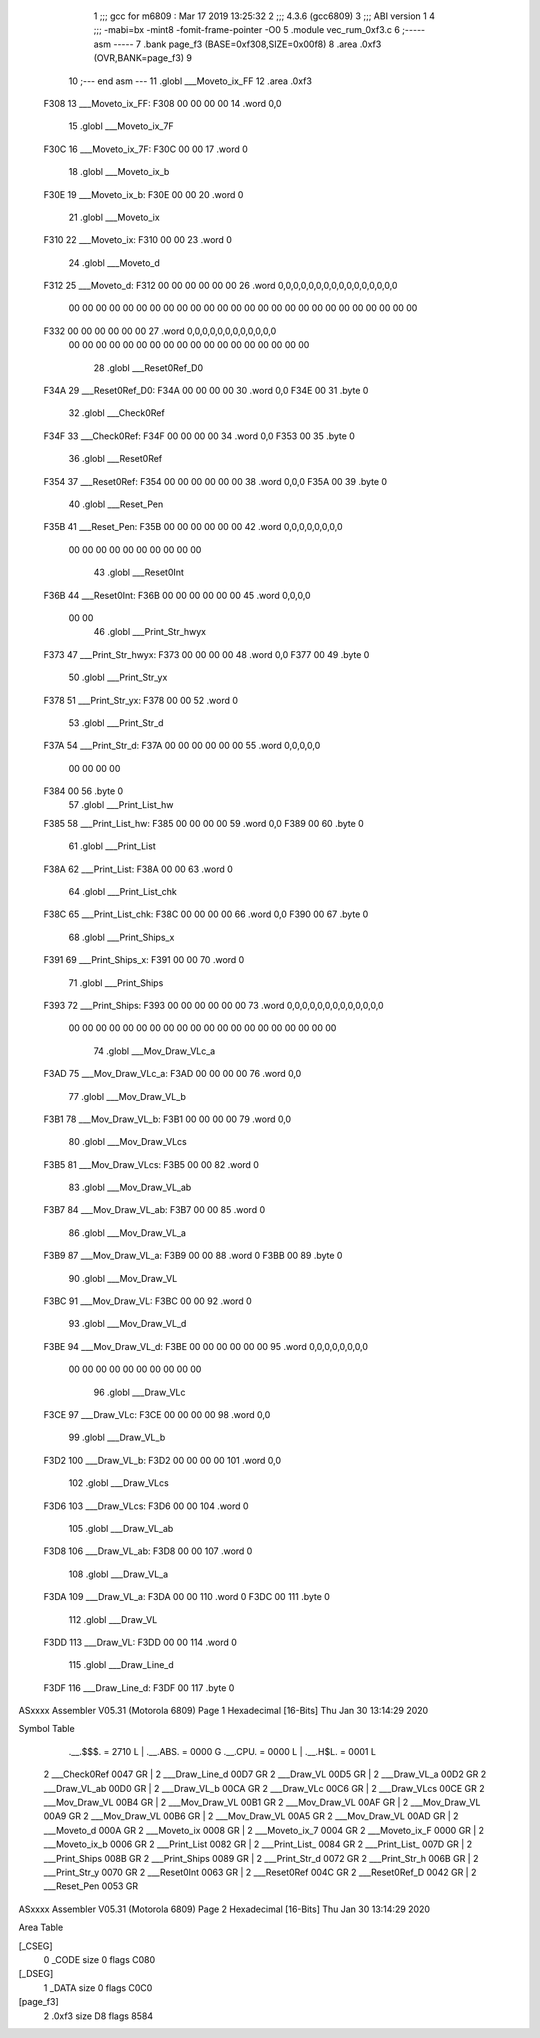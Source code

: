                               1 ;;; gcc for m6809 : Mar 17 2019 13:25:32
                              2 ;;; 4.3.6 (gcc6809)
                              3 ;;; ABI version 1
                              4 ;;; -mabi=bx -mint8 -fomit-frame-pointer -O0
                              5 	.module	vec_rum_0xf3.c
                              6 ;----- asm -----
                              7 	.bank page_f3 (BASE=0xf308,SIZE=0x00f8)
                              8 	.area .0xf3 (OVR,BANK=page_f3)
                              9 	
                             10 ;--- end asm ---
                             11 	.globl	___Moveto_ix_FF
                             12 	.area	.0xf3
   F308                      13 ___Moveto_ix_FF:
   F308 00 00 00 00          14 	.word	0,0
                             15 	.globl	___Moveto_ix_7F
   F30C                      16 ___Moveto_ix_7F:
   F30C 00 00                17 	.word	0
                             18 	.globl	___Moveto_ix_b
   F30E                      19 ___Moveto_ix_b:
   F30E 00 00                20 	.word	0
                             21 	.globl	___Moveto_ix
   F310                      22 ___Moveto_ix:
   F310 00 00                23 	.word	0
                             24 	.globl	___Moveto_d
   F312                      25 ___Moveto_d:
   F312 00 00 00 00 00 00    26 	.word	0,0,0,0,0,0,0,0,0,0,0,0,0,0,0,0
        00 00 00 00 00 00
        00 00 00 00 00 00
        00 00 00 00 00 00
        00 00 00 00 00 00
        00 00
   F332 00 00 00 00 00 00    27 	.word	0,0,0,0,0,0,0,0,0,0,0,0
        00 00 00 00 00 00
        00 00 00 00 00 00
        00 00 00 00 00 00
                             28 	.globl	___Reset0Ref_D0
   F34A                      29 ___Reset0Ref_D0:
   F34A 00 00 00 00          30 	.word	0,0
   F34E 00                   31 	.byte	0
                             32 	.globl	___Check0Ref
   F34F                      33 ___Check0Ref:
   F34F 00 00 00 00          34 	.word	0,0
   F353 00                   35 	.byte	0
                             36 	.globl	___Reset0Ref
   F354                      37 ___Reset0Ref:
   F354 00 00 00 00 00 00    38 	.word	0,0,0
   F35A 00                   39 	.byte	0
                             40 	.globl	___Reset_Pen
   F35B                      41 ___Reset_Pen:
   F35B 00 00 00 00 00 00    42 	.word	0,0,0,0,0,0,0,0
        00 00 00 00 00 00
        00 00 00 00
                             43 	.globl	___Reset0Int
   F36B                      44 ___Reset0Int:
   F36B 00 00 00 00 00 00    45 	.word	0,0,0,0
        00 00
                             46 	.globl	___Print_Str_hwyx
   F373                      47 ___Print_Str_hwyx:
   F373 00 00 00 00          48 	.word	0,0
   F377 00                   49 	.byte	0
                             50 	.globl	___Print_Str_yx
   F378                      51 ___Print_Str_yx:
   F378 00 00                52 	.word	0
                             53 	.globl	___Print_Str_d
   F37A                      54 ___Print_Str_d:
   F37A 00 00 00 00 00 00    55 	.word	0,0,0,0,0
        00 00 00 00
   F384 00                   56 	.byte	0
                             57 	.globl	___Print_List_hw
   F385                      58 ___Print_List_hw:
   F385 00 00 00 00          59 	.word	0,0
   F389 00                   60 	.byte	0
                             61 	.globl	___Print_List
   F38A                      62 ___Print_List:
   F38A 00 00                63 	.word	0
                             64 	.globl	___Print_List_chk
   F38C                      65 ___Print_List_chk:
   F38C 00 00 00 00          66 	.word	0,0
   F390 00                   67 	.byte	0
                             68 	.globl	___Print_Ships_x
   F391                      69 ___Print_Ships_x:
   F391 00 00                70 	.word	0
                             71 	.globl	___Print_Ships
   F393                      72 ___Print_Ships:
   F393 00 00 00 00 00 00    73 	.word	0,0,0,0,0,0,0,0,0,0,0,0,0
        00 00 00 00 00 00
        00 00 00 00 00 00
        00 00 00 00 00 00
        00 00
                             74 	.globl	___Mov_Draw_VLc_a
   F3AD                      75 ___Mov_Draw_VLc_a:
   F3AD 00 00 00 00          76 	.word	0,0
                             77 	.globl	___Mov_Draw_VL_b
   F3B1                      78 ___Mov_Draw_VL_b:
   F3B1 00 00 00 00          79 	.word	0,0
                             80 	.globl	___Mov_Draw_VLcs
   F3B5                      81 ___Mov_Draw_VLcs:
   F3B5 00 00                82 	.word	0
                             83 	.globl	___Mov_Draw_VL_ab
   F3B7                      84 ___Mov_Draw_VL_ab:
   F3B7 00 00                85 	.word	0
                             86 	.globl	___Mov_Draw_VL_a
   F3B9                      87 ___Mov_Draw_VL_a:
   F3B9 00 00                88 	.word	0
   F3BB 00                   89 	.byte	0
                             90 	.globl	___Mov_Draw_VL
   F3BC                      91 ___Mov_Draw_VL:
   F3BC 00 00                92 	.word	0
                             93 	.globl	___Mov_Draw_VL_d
   F3BE                      94 ___Mov_Draw_VL_d:
   F3BE 00 00 00 00 00 00    95 	.word	0,0,0,0,0,0,0,0
        00 00 00 00 00 00
        00 00 00 00
                             96 	.globl	___Draw_VLc
   F3CE                      97 ___Draw_VLc:
   F3CE 00 00 00 00          98 	.word	0,0
                             99 	.globl	___Draw_VL_b
   F3D2                     100 ___Draw_VL_b:
   F3D2 00 00 00 00         101 	.word	0,0
                            102 	.globl	___Draw_VLcs
   F3D6                     103 ___Draw_VLcs:
   F3D6 00 00               104 	.word	0
                            105 	.globl	___Draw_VL_ab
   F3D8                     106 ___Draw_VL_ab:
   F3D8 00 00               107 	.word	0
                            108 	.globl	___Draw_VL_a
   F3DA                     109 ___Draw_VL_a:
   F3DA 00 00               110 	.word	0
   F3DC 00                  111 	.byte	0
                            112 	.globl	___Draw_VL
   F3DD                     113 ___Draw_VL:
   F3DD 00 00               114 	.word	0
                            115 	.globl	___Draw_Line_d
   F3DF                     116 ___Draw_Line_d:
   F3DF 00                  117 	.byte	0
ASxxxx Assembler V05.31  (Motorola 6809)                                Page 1
Hexadecimal [16-Bits]                                 Thu Jan 30 13:14:29 2020

Symbol Table

    .__.$$$.       =   2710 L   |     .__.ABS.       =   0000 G
    .__.CPU.       =   0000 L   |     .__.H$L.       =   0001 L
  2 ___Check0Ref       0047 GR  |   2 ___Draw_Line_d     00D7 GR
  2 ___Draw_VL         00D5 GR  |   2 ___Draw_VL_a       00D2 GR
  2 ___Draw_VL_ab      00D0 GR  |   2 ___Draw_VL_b       00CA GR
  2 ___Draw_VLc        00C6 GR  |   2 ___Draw_VLcs       00CE GR
  2 ___Mov_Draw_VL     00B4 GR  |   2 ___Mov_Draw_VL     00B1 GR
  2 ___Mov_Draw_VL     00AF GR  |   2 ___Mov_Draw_VL     00A9 GR
  2 ___Mov_Draw_VL     00B6 GR  |   2 ___Mov_Draw_VL     00A5 GR
  2 ___Mov_Draw_VL     00AD GR  |   2 ___Moveto_d        000A GR
  2 ___Moveto_ix       0008 GR  |   2 ___Moveto_ix_7     0004 GR
  2 ___Moveto_ix_F     0000 GR  |   2 ___Moveto_ix_b     0006 GR
  2 ___Print_List      0082 GR  |   2 ___Print_List_     0084 GR
  2 ___Print_List_     007D GR  |   2 ___Print_Ships     008B GR
  2 ___Print_Ships     0089 GR  |   2 ___Print_Str_d     0072 GR
  2 ___Print_Str_h     006B GR  |   2 ___Print_Str_y     0070 GR
  2 ___Reset0Int       0063 GR  |   2 ___Reset0Ref       004C GR
  2 ___Reset0Ref_D     0042 GR  |   2 ___Reset_Pen       0053 GR

ASxxxx Assembler V05.31  (Motorola 6809)                                Page 2
Hexadecimal [16-Bits]                                 Thu Jan 30 13:14:29 2020

Area Table

[_CSEG]
   0 _CODE            size    0   flags C080
[_DSEG]
   1 _DATA            size    0   flags C0C0
[page_f3]
   2 .0xf3            size   D8   flags 8584

